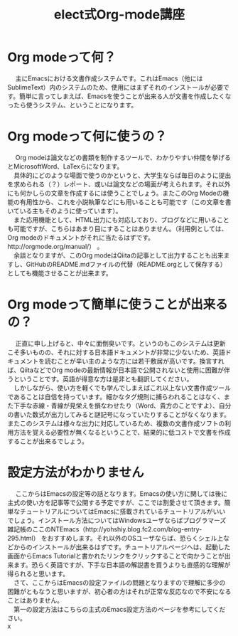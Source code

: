 #+OPTIONS: ':nil *:t -:t ::t <:t H:3 \n:t arch:headline ^:nil
#+OPTIONS: author:t broken-links:nil c:nil creator:nil
#+OPTIONS: d:(not "LOGBOOK") date:nil e:nil email:t f:t inline:t num:t
#+OPTIONS: p:nil pri:nil prop:nil stat:t tags:t tasks:t tex:t
#+OPTIONS: timestamp:nil title:t toc:t todo:t |:t
#+TITLE: elect式Org-ｍode講座 
#+SUBTITLE: 
#+DATE: 
#+AUTHOR: 
#+EMAIL: e.tmailbank@gmail.com
#+LANGUAGE: ja
#+SELECT_TAGS: export
#+EXCLUDE_TAGS: noexport
#+CREATOR: Emacs 24.5.1 (Org mode 9.0.2)

#+LATEX_CLASS: koma-article
#+LATEX_CLASS_OPTIONS:
#+LATEX_HEADER: \usepackage[backend=biber,bibencoding=utf8,style=authoryear-icomp]{biblatex}
#+LATEX_HEADER: \addbibresource{my-bib.bib}
#+LATEX_HEADER_EXTRA:
#+DESCRIPTION:
#+KEYWORDS:
#+SUBTITLE:
#+STARTUP: indent overview inlineimages
* Org modeって何？
　 主にEmacsにおける文書作成システムです。これはEmacs（他にはSublimeText）内のシステムのため、使用にはまずそれのインストールが必要です。簡単に言ってしまえば、Emacsを使うことが出来る人が文書を作成したくなったら使うシステム、ということになります。

* Org ｍodeって何に使うの？
　 Org modeは論文などの書類を制作するツールで、わかりやすい仲間を挙げるとMicrosoftWord、LaTexらになります。
　具体的にどのような場面で使うのかというと、大学生ならば毎日のように提出を求められる（？）レポート、或いは論文などの場面が考えられます。それ以外にも何かしらの文章を作成するには使うことでしょう。またこのOrg Modeの機能の有用性から、これを小説執筆などにも用いることも可能です（この文章を書いている主もそのように使っています）。
　また応用機能として、HTML出力にも対応しており、ブログなどに用いることも可能ですが、こちらはあまり目にすることはありません。（利用例としては、Org modeのドキュメントがそれに当たるはずです。http://orgmode.org/manual/） 。
　余談となりますが、このOrg modeはQiitaの記事として出力することも出来ますし、GitHubのREADME.mdファイルの代替（README.orgとして保存する）としても機能させることが出来ます。

* Org modeって簡単に使うことが出来るの？
　 正直に申し上げると、中々に面倒臭いです。というのもこのシステムは更新こそ多いものの、それに対する日本語ドキュメントが非常に少ないため、英語ドキュメントを読むことが辛い主のような方には若干敷居が高いです。換言すれば、QiitaなどでOrg modeの最新情報が日本語で公開されないと使用に困難が伴うということです。英語が得意な方は是非とも翻訳してください。
　しかしながら、使い方を軽くでも学んでしまえばこれ以上ない文書作成ツールであることは自信を持っています。細かなタグ規則に捕らわれることはなく、また下手な赤線・青線が見栄えを損なわせたり（Word、貴方のことですよ）、自分の書いた数式が出力してみると謎記号になっていたりすることがなくなります。またこのシステムは様々な出力に対応しているため、複数の文書作成ソフトの利用方法を覚える必要性が無くなるということで、結果的に低コストで文書を作成することが出来るでしょう。

* 設定方法がわかりません
　 ここからはEmacsの設定等の話となります。Emacsの使い方に関しては後に主式の使い方を記事等で公開する予定ですが、ここでは割愛させて頂きます。簡単なチュートリアルについてはEmacsに搭載されているチュートリアルがいいでしょう。インストール方法についてはWindowsユーザならばプログラマーズ雑記帳のここのNTEmacs（http://yohshiy.blog.fc2.com/blog-entry-295.html） をおすすめします。それ以外のOSユーザならば、恐らくシェル上などからのインストールが出来るはずです。チュートリアルページヘは、起動した画面からEmacs Tutorialと書かれたリンクをクリックすることで向かうことが出来ます。恐らく英語ですが、下手な日本語の解説書を買うよりも直感的な理解が得られると思います。
　さて、ここからはEmacsの設定ファイルの問題となりますので理解に多少の困難がともなうと思いますが、初心者の方はそれが正常な反応なので不安になることはありません。
　第一の設定方法はこちらの主式のEmacs設定方法のページを参考にしてください。
x

